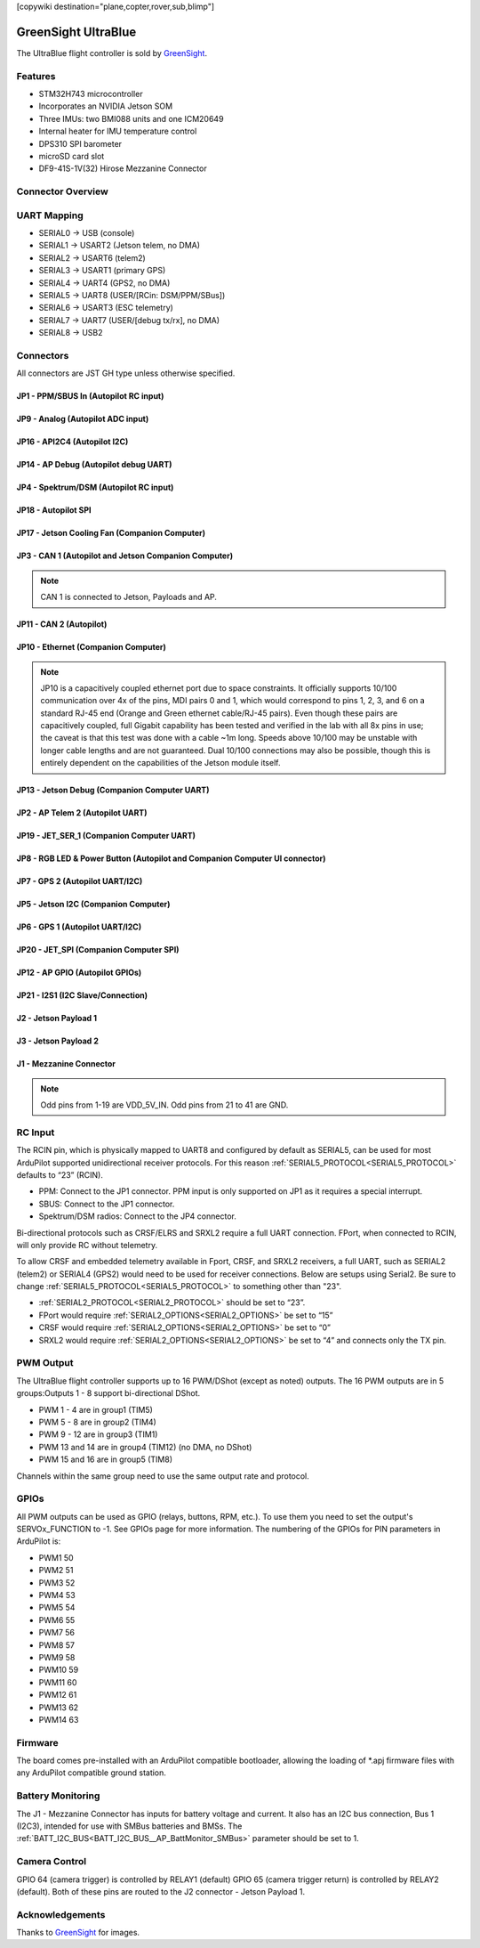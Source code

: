 .. _common-greensightultrablue:

[copywiki destination="plane,copter,rover,sub,blimp"]

====================
GreenSight UltraBlue
====================

The UltraBlue flight controller is sold by `GreenSight <https://greensightag.com>`_.

Features
========
* STM32H743 microcontroller
* Incorporates an NVIDIA Jetson SOM
* Three IMUs: two BMI088 units and one ICM20649
* Internal heater for IMU temperature control
* DPS310 SPI barometer
* microSD card slot
* DF9-41S-1V(32) Hirose Mezzanine Connector

Connector Overview
==================
.. image:: ../../../images/UltraBlue_connector_overview_top.png
    :target: ../_images/UltraBlue_connector_overview_top.png

.. image:: ../../../images/UltraBlue_connector_overview_bottom.png
    :target: ../_images/UltraBlue_connector_overview_bottom.png

UART Mapping
============
* SERIAL0 -> USB (console)
* SERIAL1 -> USART2 (Jetson telem, no DMA)
* SERIAL2 -> USART6 (telem2)
* SERIAL3 -> USART1 (primary GPS)
* SERIAL4 -> UART4 (GPS2, no DMA)
* SERIAL5 -> UART8 (USER/[RCin: DSM/PPM/SBus])
* SERIAL6 -> USART3 (ESC telemetry)
* SERIAL7 -> UART7 (USER/[debug tx/rx], no DMA)
* SERIAL8 -> USB2

Connectors
==========
All connectors are JST GH type unless otherwise specified.

JP1 - PPM/SBUS In (Autopilot RC input)
^^^^^^^^^^^^^^^^^^^^^^^^^^^^^^^^^^^^^^
.. raw:: html

   <table border="1" class="docutils">
      <tbody>
      <tr>
      <th>Pin</th>
      <th>Signal</th>
      <th>Volt</th>
      </tr>
      <tr>
      <td>1</td>
      <td>PPM/SBUS</td>
      <td>+3.3V</td>
      </tr>
      <tr>
      <td>2</td>
      <td>VCC</td>
      <td>+5V</td>
      </tr>
      <tr>
      <td>3</td>
      <td>GND</td>
      <td>GND</td>
      </tr>
      </tbody>
      </table>

JP9 - Analog (Autopilot ADC input)
^^^^^^^^^^^^^^^^^^^^^^^^^^^^^^^^^^
.. raw:: html

   <table border="1" class="docutils">
      <tbody>
      <tr>
      <th>Pin</th>
      <th>Signal</th>
      <th>Volt</th>
      </tr>
      <tr>
      <td>1</td>
      <td>VCC</td>
      <td>+5V</td>
      </tr>
      <tr>
      <td>2</td>
      <td>Autopilot Analog Input</td>
      <td>Analog 0 to +6.6V</td>
      </tr>
      <tr>
      <td>3</td>
      <td>GND</td>
      <td>GND</td>
      </tr>
      </tbody>
      </table>

JP16 - API2C4 (Autopilot I2C)
^^^^^^^^^^^^^^^^^^^^^^^^^^^^^
.. raw:: html

   <table border="1" class="docutils">
      <tbody>
      <tr>
      <th>Pin</th>
      <th>Signal</th>
      <th>Volt</th>
      </tr>
      <tr>
      <td>1</td>
      <td>VCC</td>
      <td>+5V</td>
      </tr>
      <tr>
      <td>2</td>
      <td>Autopilot I2C Bus 4 Clock</td>
      <td>+3.3V</td>
      </tr>
      <tr>
      <td>3</td>
      <td>Autopilot I2C Bus 4 Data</td>
      <td>+3.3V</td>
      </tr>
      <tr>
      <td>4</td>
      <td>GND</td>
      <td>GND</td>
      </tr>
      </tbody>
      </table>

JP14 - AP Debug (Autopilot debug UART)
^^^^^^^^^^^^^^^^^^^^^^^^^^^^^^^^^^^^^^
.. raw:: html

   <table border="1" class="docutils">
      <tbody>
      <tr>
      <th>Pin</th>
      <th>Signal</th>
      <th>Volt</th>
      </tr>
      <tr>
      <td>1</td>
      <td>VCC</td>
      <td>+5V</td>
      </tr>
      <tr>
      <td>2</td>
      <td>Autopilot Debug UART Transmit</td>
      <td>+3.3V</td>
      </tr>
      <tr>
      <td>3</td>
      <td>Autopilot Debug UART Receive</td>
      <td>+3.3V</td>
      </tr>
      <tr>
      <td>4</td>
      <td>GND</td>
      <td>GND</td>
      </tr>
      </tbody>
      </table>

JP4 - Spektrum/DSM (Autopilot RC input)
^^^^^^^^^^^^^^^^^^^^^^^^^^^^^^^^^^^^^^^
.. raw:: html

   <table border="1" class="docutils">
      <tbody>
      <tr>
      <th>Pin</th>
      <th>Signal</th>
      <th>Volt</th>
      </tr>
      <tr>
      <td>1</td>
      <td>VCC</td>
      <td>+3.3V</td>
      </tr>
      <tr>
      <td>2</td>
      <td>GND</td>
      <td>GND</td>
      </tr>
      <tr>
      <td>3</td>
      <td>Spektrum/DSM</td>
      <td>+3.3V</td>
      </tr>
      </tbody>
      </table>

JP18 - Autopilot SPI
^^^^^^^^^^^^^^^^^^^^
.. raw:: html

   <table border="1" class="docutils">
      <tbody>
      <tr>
      <th>Pin</th>
      <th>Signal</th>
      <th>Volt</th>
      </tr>
      <tr>
      <td>1</td>
      <td>VCC</td>
      <td>+5V</td>
      </tr>
      <tr>
      <td>2</td>
      <td>SPI5 Clock</td>
      <td>+3.3V</td>
      </tr>
      <tr>
      <td>3</td>
      <td>SPI5 Master In Slave Out</td>
      <td>+3.3V</td>
      </tr>
      <tr>
      <td>4</td>
      <td>SPI5 Master Out Slave In</td>
      <td>+3.3V</td>
      </tr>
      <tr>
      <td>5</td>
      <td>SPI5 External Chip</td>
      <td>+3.3V</td>
      </tr>
      <tr>
      <td>6</td>
      <td>SPI5 External Chip Select 2</td>
      <td>+3.3V</td>
      </tr>
      <tr>
      <td>7</td>
      <td>SPI5 External Chip Select 3</td>
      <td>+3.3V</td>
      </tr>
      <tr>
      <td>8</td>
      <td>GND</td>
      <td>GND</td>
      </tr>
      </tbody>
      </table>

JP17 - Jetson Cooling Fan (Companion Computer)
^^^^^^^^^^^^^^^^^^^^^^^^^^^^^^^^^^^^^^^^^^^^^^
.. raw:: html

   <table border="1" class="docutils">
      <tbody>
      <tr>
      <th>Pin</th>
      <th>Signal</th>
      <th>Volt</th>
      </tr>
      <tr>
      <td>1</td>
      <td>GND</td>
      <td>GND</td>
      </tr>
      <tr>
      <td>2</td>
      <td>VCC</td>
      <td>+5V</td>
      </tr>
      <tr>
      <td>3</td>
      <td>Jetson PWM Tach Input</td>
      <td>+3.3V</td>
      </tr>
      <tr>
      <td>4</td>
      <td>Jetson PWM Fan Output</td>
      <td>+3.3V</td>
      </tr>
      </tbody>
      </table>

JP3 - CAN 1 (Autopilot and Jetson Companion Computer)
^^^^^^^^^^^^^^^^^^^^^^^^^^^^^^^^^^^^^^^^^^^^^^^^^^^^^
.. note:: CAN 1 is connected to Jetson, Payloads and AP.

.. raw:: html

   <table border="1" class="docutils">
      <tbody>
      <tr>
      <th>Pin</th>
      <th>Signal</th>
      <th>Volt</th>
      </tr>
      <tr>
      <td>1</td>
      <td>VCC</td>
      <td>+5V</td>
      </tr>
      <tr>
      <td>2</td>
      <td>Autopilot and Jetson CAN High</td>
      <td>+3.3V</td>
      </tr>
      <tr>
      <td>3</td>
      <td>Autopilot and Jetson CAN Low</td>
      <td>+3.3V</td>
      </tr>
      <tr>
      <td>4</td>
      <td>GND</td>
      <td>GND</td>
      </tr>
      </tbody>
      </table>

JP11 - CAN 2 (Autopilot)
^^^^^^^^^^^^^^^^^^^^^^^^
.. raw:: html

   <table border="1" class="docutils">
      <tbody>
      <tr>
      <th>Pin</th>
      <th>Signal</th>
      <th>Volt</th>
      </tr>
      <tr>
      <td>1</td>
      <td>VCC</td>
      <td>+5V</td>
      </tr>
      <tr>
      <td>2</td>
      <td>Autopilot only CAN High</td>
      <td>+3.3V</td>
      </tr>
      <tr>
      <td>3</td>
      <td>Autopilot only CAN Low</td>
      <td>+3.3V</td>
      </tr>
      <tr>
      <td>4</td>
      <td>GND</td>
      <td>GND</td>
      </tr>
      </tbody>
      </table>

JP10 - Ethernet (Companion Computer)
^^^^^^^^^^^^^^^^^^^^^^^^^^^^^^^^^^^^
.. note:: JP10 is a capacitively coupled ethernet port due to space constraints. It officially supports 10/100 communication over 4x of the pins, MDI pairs 0 and 1, which would correspond to pins 1, 2, 3, and 6 on a standard RJ-45 end (Orange and Green ethernet cable/RJ-45 pairs). Even though these pairs are capacitively coupled, full Gigabit capability has been tested and verified in the lab with all 8x pins in use; the caveat is that this test was done with a cable ~1m long. Speeds above 10/100 may be unstable with longer cable lengths and are not guaranteed. Dual 10/100 connections may also be possible, though this is entirely dependent on the capabilities of the Jetson module itself.

.. raw:: html

   <table border="1" class="docutils">
      <tbody>
      <tr>
      <th>Pin</th>
      <th>Signal</th>
      <th>Volt</th>
      </tr>
      <tr>
      <td>1</td>
      <td>Jetson Ethernet (Cap Coupled)</td>
      <td>+3.3V</td>
      </tr>
      <tr>
      <td>2</td>
      <td>Jetson Ethernet (Cap Coupled)</td>
      <td>+3.3V</td>
      </tr>
      <tr>
      <td>3</td>
      <td>Jetson Ethernet (Cap Coupled)</td>
      <td>+3.3V</td>
      </tr>
      <tr>
      <td>4</td>
      <td>Jetson Ethernet (Cap Coupled)</td>
      <td>+3.3V</td>
      </tr>
      <tr>
      <td>5</td>
      <td>Jetson Ethernet (Cap Coupled) 10/100</td>
      <td>+3.3V</td>
      </tr>
      <tr>
      <td>6</td>
      <td>Jetson Ethernet (Cap Coupled) 10/100</td>
      <td>+3.3V</td>
      </tr>
      <tr>
      <td>7</td>
      <td>Jetson Ethernet (Cap Coupled) 10/100</td>
      <td>+3.3V</td>
      </tr>
      <tr>
      <td>8</td>
      <td>Jetson Ethernet (Cap Coupled) 10/100</td>
      <td>+3.3V</td>
      </tr>
      </tbody>
      </table>

JP13 - Jetson Debug (Companion Computer UART)
^^^^^^^^^^^^^^^^^^^^^^^^^^^^^^^^^^^^^^^^^^^^^
.. raw:: html

   <table border="1" class="docutils">
      <tbody>
      <tr>
      <th>Pin</th>
      <th>Signal</th>
      <th>Volt</th>
      </tr>
      <tr>
      <td>1</td>
      <td>Jetson UART Debug Transmit</td>
      <td>+3.3V</td>
      </tr>
      <tr>
      <td>2</td>
      <td>Jetson UART Debug Receive</td>
      <td>+3.3V</td>
      </tr>
      <tr>
      <td>3</td>
      <td>GND</td>
      <td>GND</td>
      </tr>
      </tbody>
      </table>

JP2 - AP Telem 2 (Autopilot UART)
^^^^^^^^^^^^^^^^^^^^^^^^^^^^^^^^^
.. raw:: html

   <table border="1" class="docutils">
      <tbody>
      <tr>
      <th>Pin</th>
      <th>Signal</th>
      <th>Volt</th>
      </tr>
      <tr>
      <td>1</td>
      <td>VCC</td>
      <td>+5V</td>
      </tr>
      <tr>
      <td>2</td>
      <td>Autopilot Telem 2 UART Transmit</td>
      <td>+3.3V</td>
      </tr>
      <tr>
      <td>3</td>
      <td>Autopilot Telem 2 UART Receive</td>
      <td>+3.3V</td>
      </tr>
      <tr>
      <td>4</td>
      <td>Autopilot Telem 2 UART Clear to Send</td>
      <td>+3.3V</td>
      </tr>
      <tr>
      <td>5</td>
      <td>Autopilot Telem 2 UART Request to Send</td>
      <td>+3.3V</td>
      </tr>
      <tr>
      <td>6</td>
      <td>GND</td>
      <td>GND</td>
      </tr>
      </tbody>
      </table>


JP19 - JET_SER_1 (Companion Computer UART)
^^^^^^^^^^^^^^^^^^^^^^^^^^^^^^^^^^^^^^^^^^
.. raw:: html

   <table border="1" class="docutils">
      <tbody>
      <tr>
      <th>Pin</th>
      <th>Signal</th>
      <th>Volt</th>
      </tr>
      <tr>
      <td>1</td>
      <td>VCC</td>
      <td>+5V</td>
      </tr>
      <tr>
      <td>2</td>
      <td>Jetson UART 1 Transmit</td>
      <td>+3.3V</td>
      </tr>
      <tr>
      <td>3</td>
      <td>Jetson UART 1 Receive</td>
      <td>+3.3V</td>
      </tr>
      <tr>
      <td>4</td>
      <td>Jetson UART 1 Clear to Send</td>
      <td>+3.3V</td>
      </tr>
      <tr>
      <td>5</td>
      <td>Jetson UART 1 Request to Send</td>
      <td>+3.3V</td>
      </tr>
      <tr>
      <td>6</td>
      <td>GND</td>
      <td>GND</td>
      </tr>
      </tbody>
      </table>

JP8 - RGB LED & Power Button (Autopilot and Companion Computer UI connector)
^^^^^^^^^^^^^^^^^^^^^^^^^^^^^^^^^^^^^^^^^^^^^^^^^^^^^^^^^^^^^^^^^^^^^^^^^^^^
.. raw:: html

   <table border="1" class="docutils">
      <tbody>
      <tr>
      <th>Pin</th>
      <th>Signal</th>
      <th>Volt</th>
      </tr>
      <tr>
      <td>1</td>
      <td>VCC</td>
      <td>+5V</td>
      </tr>
      <tr>
      <td>2</td>
      <td>RGB LED Driver Red channel (low side)</td>
      <td>+3.3V</td>
      </tr>
      <tr>
      <td>3</td>
      <td>RGB LED Driver Green channel (low side)</td>
      <td>+3.3V</td>
      </tr>
      <tr>
      <td>4</td>
      <td>RGB LED Driver Blue channel (low side)</td>
      <td>+3.3V</td>
      </tr>
      <tr>
      <td>5</td>
      <td>Power Button pass-thru to power board</td>
      <td>+3.3V</td>
      </tr>
      <tr>
      <td>6</td>
      <td>Dell 1W input to Jetson</td>
      <td>+3.3V</td>
      </tr>
      <tr>
      <td>7</td>
      <td>Safety Indicator LED pulse</td>
      <td>+3.3V</td>
      </tr>
      <tr>
      <td>8</td>
      <td>Safety switch input to Autopilot</td>
      <td>+3.3V</td>
      </tr>
      <tr>
      <td>9</td>
      <td>GND</td>
      <td>GND</td>
      </tr>
      </tbody>
      </table>

JP7 - GPS 2 (Autopilot UART/I2C)
^^^^^^^^^^^^^^^^^^^^^^^^^^^^^^^^
.. raw:: html

   <table border="1" class="docutils">
      <tbody>
      <tr>
      <th>Pin</th>
      <th>Signal</th>
      <th>Volt</th>
      </tr>
      <tr>
      <td>1</td>
      <td>VCC</td>
      <td>+5V</td>
      </tr>
      <tr>
      <td>2</td>
      <td>Autopilot GPS2 UART Transmit</td>
      <td>+3.3V</td>
      </tr>
      <tr>
      <td>3</td>
      <td>Autopilot GPS2 UART Receive</td>
      <td>+3.3V</td>
      </tr>
      <tr>
      <td>4</td>
      <td>Autopilot I2C Bus 2 Clock (GPS2 SCL)</td>
      <td>+3.3V</td>
      </tr>
      <tr>
      <td>5</td>
      <td>Autopilot I2C Bus 2 Data (GPS2 SDA)</td>
      <td>+3.3V</td>
      </tr>
      <tr>
      <td>6</td>
      <td>GND</td>
      <td>GND</td>
      </tr>
      </tbody>
      </table>

JP5 - Jetson I2C (Companion Computer)
^^^^^^^^^^^^^^^^^^^^^^^^^^^^^^^^^^^^^
.. raw:: html

   <table border="1" class="docutils">
      <tbody>
      <tr>
      <th>Pin</th>
      <th>Signal</th>
      <th>Volt</th>
      </tr>
      <tr>
      <td>1</td>
      <td>GND</td>
      <td>GND</td>
      </tr>
      <tr>
      <td>2</td>
      <td>Jetson I2C Bus 1 Clock</td>
      <td>3.3V</td>
      </tr>
      <tr>
      <td>3</td>
      <td>Jetson I2C Bus 1 Data</td>
      <td>3.3V</td>
      </tr>
      <tr>
      <td>4</td>
      <td>VCC</td>
      <td>+5V</td>
      </tr>
      </tbody>
      </table>

JP6 - GPS 1 (Autopilot UART/I2C)
^^^^^^^^^^^^^^^^^^^^^^^^^^^^^^^^
.. raw:: html

   <table border="1" class="docutils">
      <tbody>
      <tr>
      <th>Pin</th>
      <th>Signal</th>
      <th>Volt</th>
      </tr>
      <tr>
      <td>1</td>
      <td>VCC</td>
      <td>+5V</td>
      </tr>
      <tr>
      <td>2</td>
      <td>Autopilot GPS1 UART Transmit</td>
      <td>+3.3V</td>
      </tr>
      <tr>
      <td>3</td>
      <td>Autopilot GPS1 UART Receive</td>
      <td>+3.3V</td>
      </tr>
      <tr>
      <td>4</td>
      <td>Autopilot I2C Bus 1 Clock (GPS1 SCL)</td>
      <td>+3.3V</td>
      </tr>
      <tr>
      <td>5</td>
      <td>Autopilot I2C Bus 1 Data (GPS1 SDA)</td>
      <td>+3.3V</td>
      </tr>
      <tr>
      <td>6</td>
      <td>GND</td>
      <td>GND</td>
      </tr>
      </tbody>
      </table>

JP20 - JET_SPI (Companion Computer SPI)
^^^^^^^^^^^^^^^^^^^^^^^^^^^^^^^^^^^^^^^
.. raw:: html

   <table border="1" class="docutils">
      <tbody>
      <tr>
      <th>Pin</th>
      <th>Signal</th>
      <th>Volt</th>
      </tr>
      <tr>
      <td>1</td>
      <td>VCC</td>
      <td>+5V</td>
      </tr>
      <tr>
      <td>2</td>
      <td>Jetson SPI 0 Clock</td>
      <td>+3.3V</td>
      </tr>
      <tr>
      <td>3</td>
      <td>Jetson SPI 0 Master-In / Servant-Out</td>
      <td>+3.3V</td>
      </tr>
      <tr>
      <td>4</td>
      <td>Jetson SPI 0 Master-Out / Servant-In</td>
      <td>+3.3V</td>
      </tr>
      <tr>
      <td>5</td>
      <td>Jetson SPI 0 Chip Select 0</td>
      <td>+3.3V</td>
      </tr>
      <tr>
      <td>6</td>
      <td>Ground</td>
      <td>GND</td>
      </tr>
      </tbody>
      </table>

JP12 - AP GPIO (Autopilot GPIOs)
^^^^^^^^^^^^^^^^^^^^^^^^^^^^^^^^
.. raw:: html

   <table border="1" class="docutils">
      <tbody>
      <tr>
      <th>Pin</th>
      <th>Signal</th>
      <th>Volt</th>
      </tr>
      <tr>
      <td>1</td>
      <td>VCC</td>
      <td>+5V</td>
      </tr>
      <tr>
      <td>2</td>
      <td>WS2812B LED</td>
      <td>+3.3V</td>
      </tr>
      <tr>
      <td>3</td>
      <td>GPIO 59</td>
      <td>+3.3V</td>
      </tr>
      <tr>
      <td>4</td>
      <td>GPIO 60</td>
      <td>+3.3V</td>
      </tr>
      <tr>
      <td>5</td>
      </td>
      <td>GPIO 61</td>
      <td>+3.3V</td>
      </tr>
      <tr>
      <td>6</td>
      <td>GPIO 62</td>
      <td>+3.3V</td>
      </tr>
      <tr>
      <td>7</td>
      <td>GPIO 63</td>
      <td>+3.3V</td>
      </tr>
      <tr>
      <td>8</td>
      <td>GND</td>
      <td>GND</td>
      </tr>
      </tbody>
      </table>

JP21 - I2S1 (I2C Slave/Connection)
^^^^^^^^^^^^^^^^^^^^^^^^^^^^^^^^^^
.. raw:: html

   <table border="1" class="docutils">
      <tbody>
      <tr>
      <th>Pin</th>
      <th>Signal</th>
      <th>Volt</th>
      </tr>
      <tr>
      <td>1</td>
      <td>VCC</td>
      <td>+5V</td>
      </tr>
      <tr>
      <td>2</td>
      <td>I2S1 Clock</td>
      <td>+3.3V</td>
      </tr>
      <tr>
      <td>3</td>
      <td>I2S1 Data In</td>
      <td>+3.3V</td>
      </tr>
      <tr>
      <td>4</td>
      <td>I2S1 Data Out</td>
      <td>+3.3V</td>
      </tr>
      <tr>
      <td>5</td>
      <td>I2S1 Frame Select</td>
      <td>+3.3V</td>
      </tr>
      <tr>
      <td>6</td>
      <td>GND</td>
      <td>GND</td>
      </tr>
      </tbody>
      </table>

J2 - Jetson Payload 1
^^^^^^^^^^^^^^^^^^^^^
.. image: ../../../images/UltraBlue_J2_primary_payload_connector.png
    :target: ../_images/UltraBlue_J2_primary_payload_connector.png

J3 - Jetson Payload 2
^^^^^^^^^^^^^^^^^^^^^
.. image: ../../../images/UltraBlue_J3_secondary_payload_connector.png
    :target: ../_images/UltraBlue_J3_secondary_payload_connector.png

J1 - Mezzanine Connector
^^^^^^^^^^^^^^^^^^^^^^^^
.. note:: Odd pins from 1-19 are VDD_5V_IN. Odd pins from 21 to 41 are GND.

.. raw:: html

  <table border="1" class="docutils">
   <tbody>
   <tr>
   <th>Pin</th>
   <th>Purpose</th>
   </tr>
   <tr>
   <td>2</td>
   <td>ESC/Servo 1 Output, 3.3V, Protected</td>
   </tr>
   <tr>
   <td>4</td>
   <td>ESC/Servo 2 Output, 3.3V, Protected</td>
   </tr>
   <tr>
   <td>6</td>
   <td>ESC/Servo 3 Output, 3.3V, Protected</td>
   </tr>
   <tr>
   <td>8</td>
   <td>ESC/Servo 4 Output, 3.3V, Protected</td>
   </tr>
   <tr>
   <td>10</td>
   <td>ESC/Servo 5 Output, 3.3V, Protected</td>
   </tr>
   <tr>
   <td>12</td>
   <td>ESC/Servo 6 Output, 3.3V, Protected</td>
   </tr>
   <tr>
   <td>14</td>
   <td>ESC/Servo 7 Output, 3.3V, Protected</td>
   </tr>
   <tr>
   <td>16</td>
   <td>ESC/Servo 8 Output, 3.3V, Protected</td>
   </tr>
   <tr>
   <td>18</td>
   <td>ESC Telemetry Serial Port Input</td>
   </tr>
   <tr>
   <td>20</td>
   <td>Power Button Signal GPIO, Passed through to button panel JP8</td>
   </tr>
   <tr>
   <td>22</td>
   <td>Jetson Shutdown Request Signal (GPIO19), 3.3v PU, 3.3v Logic</td>
   </tr>
   <tr>
   <td>24</td>
   <td>N/C</td>
   </tr>
   <tr>
   <td>26</td>
   <td>BMS I2C SDA, Switchable between Jetson and AP, 3.3v logic</td>
   </tr>
   <tr>
   <td>28</td>
   <td>BMS I2C SCL, Switchable between Jetson and AP, 3.3v logic</td>
   </tr>
   <tr>
   <td>30</td>
   <td>Batt Voltage Input - Autopilot ADC 0-3.3v, 1k series no divider</td>
   </tr>
   <tr>
   <td>32</td>
   <td>Batt Current Input - Autopilot ADC 0-3.3v, 1k series no divider</td>
   </tr>
   <tr>
   <td>34</td>
   <td>Jetson GPIO Output (Enable Aux Bus 1), (3.3v), Active High to Enable Power</td>
   </tr>
   <tr>
   <td>36</td>
   <td>Jetson GPIO Output (Enable Aux Bus 2), (3.3v)</td>
   </tr>
   <tr>
   <td>38</td>
   <td>Serial LED Controller Output, AP FMU CAP1 Port (3.3v)</td>
   </tr>
   <tr>
   <td>40</td>
   <td>One Wire Bus to Jetson (3.3v PU)</td>
   </tr>
   </tbody>
   </table>`

RC Input
========
The RCIN pin, which is physically mapped to UART8 and configured by default as SERIAL5, can be used for most ArduPilot supported unidirectional receiver protocols. For this reason :ref:`SERIAL5_PROTOCOL<SERIAL5_PROTOCOL>` defaults to “23” (RCIN).


* PPM: Connect to the JP1 connector. PPM input is only supported on JP1 as it requires a special interrupt.  
* SBUS: Connect to the JP1 connector.  
* Spektrum/DSM radios: Connect to the JP4 connector.  

Bi-directional protocols such as CRSF/ELRS and SRXL2 require a full UART connection. FPort, when connected to RCIN, will only provide RC without telemetry.

To allow CRSF and embedded telemetry available in Fport, CRSF, and SRXL2 receivers, a full UART, such as SERIAL2 (telem2) or SERIAL4 (GPS2) would need to be used for receiver connections. Below are setups using Serial2. Be sure to change :ref:`SERIAL5_PROTOCOL<SERIAL5_PROTOCOL>` to something other than "23".


* :ref:`SERIAL2_PROTOCOL<SERIAL2_PROTOCOL>` should be set to “23”.
* FPort would require :ref:`SERIAL2_OPTIONS<SERIAL2_OPTIONS>` be set to “15” 
* CRSF would require :ref:`SERIAL2_OPTIONS<SERIAL2_OPTIONS>` be set to “0”
* SRXL2 would require :ref:`SERIAL2_OPTIONS<SERIAL2_OPTIONS>` be set to “4” and connects only the TX pin.

PWM Output
==========
The UltraBlue flight controller supports up to 16 PWM/DShot (except as noted) outputs. The 16 PWM outputs are in 5 groups:Outputs 1 - 8 support bi-directional DShot.

* PWM 1 - 4 are in group1 (TIM5)
* PWM 5 - 8 are in group2 (TIM4)
* PWM 9 - 12 are in group3 (TIM1)
* PWM 13 and 14 are in group4 (TIM12) (no DMA, no DShot)
* PWM 15 and 16 are in group5 (TIM8)

Channels within the same group need to use the same output rate and protocol.

GPIOs
=====
All PWM outputs can be used as GPIO (relays, buttons, RPM, etc.). To use them you need to set the output's SERVOx_FUNCTION to -1. See GPIOs page for more information. The numbering of the GPIOs for PIN parameters in ArduPilot is:

* PWM1 50
* PWM2 51
* PWM3 52
* PWM4 53
* PWM5 54
* PWM6 55
* PWM7 56
* PWM8 57
* PWM9 58
* PWM10 59
* PWM11 60
* PWM12 61
* PWM13 62
* PWM14 63

Firmware
========
The board comes pre-installed with an ArduPilot compatible bootloader, allowing the loading of \*.apj firmware files with any ArduPilot compatible ground station.

Battery Monitoring
==================
The J1 - Mezzanine Connector has inputs for battery voltage and current. It also has an I2C bus connection, Bus 1 (I2C3), intended for use with SMBus batteries and BMSs. The :ref:`BATT_I2C_BUS<BATT_I2C_BUS__AP_BattMonitor_SMBus>` parameter should be set to 1.

Camera Control
==============
GPIO 64 (camera trigger) is controlled by RELAY1 (default)
GPIO 65 (camera trigger return) is controlled by RELAY2 (default).
Both of these pins are routed to the J2 connector - Jetson Payload 1.

Acknowledgements
================
Thanks to `GreenSight <https://greensightag.com>`_ for images.
